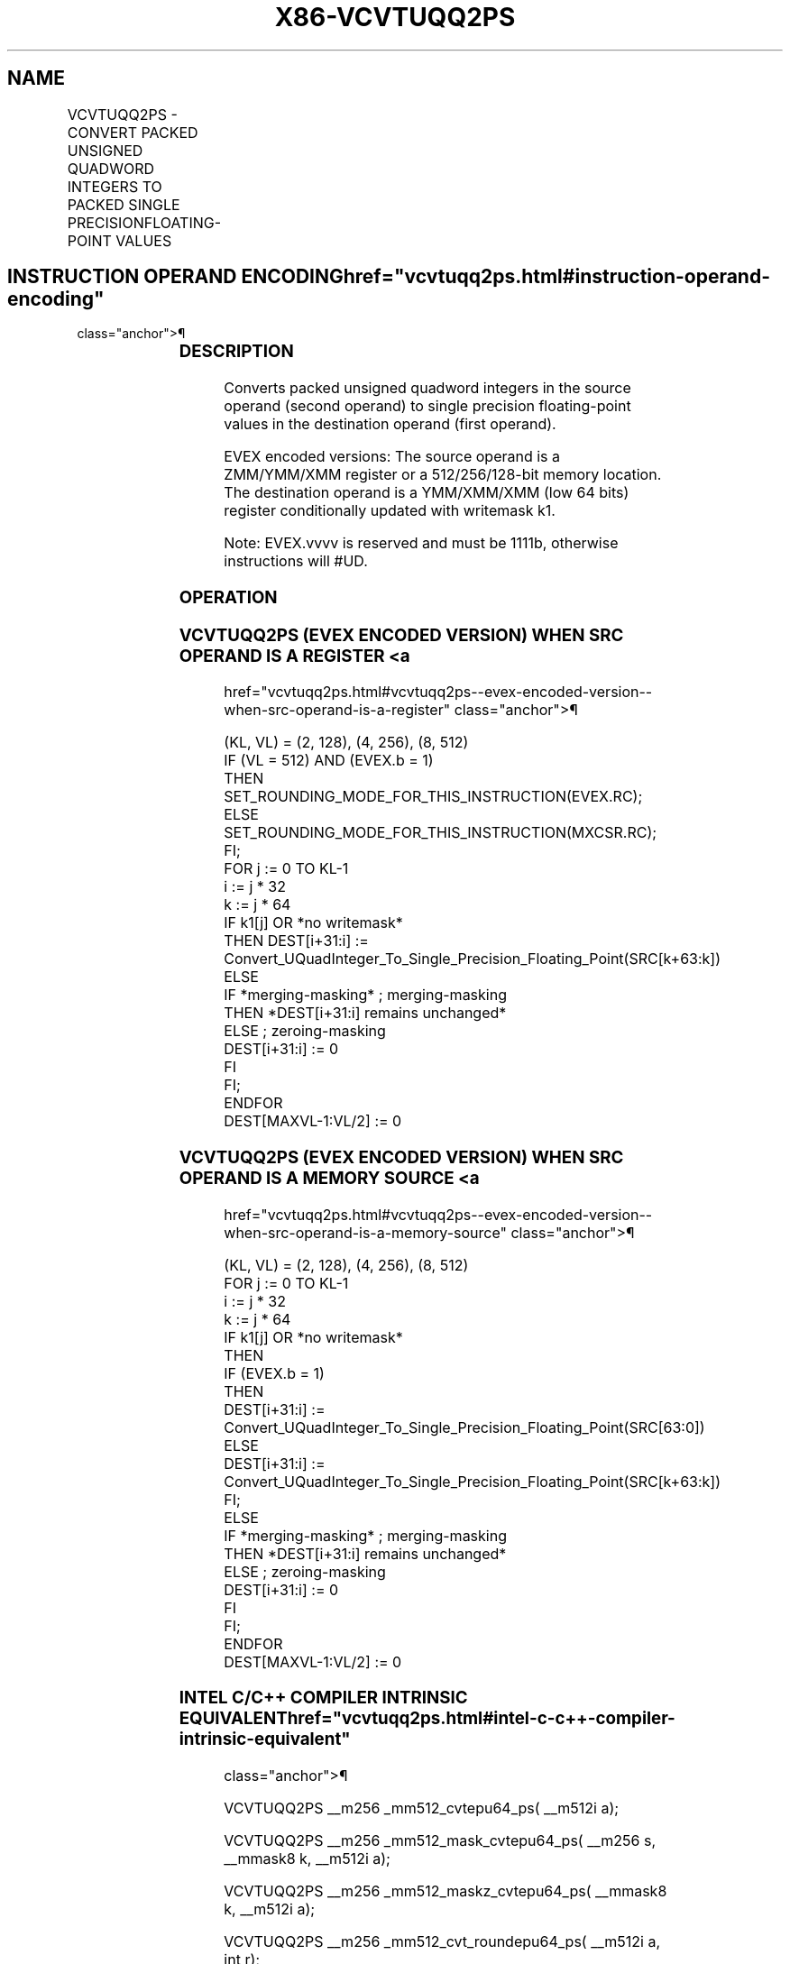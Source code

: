 '\" t
.nh
.TH "X86-VCVTUQQ2PS" "7" "December 2023" "Intel" "Intel x86-64 ISA Manual"
.SH NAME
VCVTUQQ2PS - CONVERT PACKED UNSIGNED QUADWORD INTEGERS TO PACKED SINGLE PRECISIONFLOATING-POINT VALUES
.TS
allbox;
l l l l l 
l l l l l .
\fBOpcode/Instruction\fP	\fBOp/En\fP	\fB64/32 Bit Mode Support\fP	\fBCPUID Feature Flag\fP	\fBDescription\fP
T{
EVEX.128.F2.0F.W1 7A /r VCVTUQQ2PS xmm1 {k1}{z}, xmm2/m128/m64bcst
T}	A	V/V	AVX512VL AVX512DQ	T{
Convert two packed unsigned quadword integers from xmm2/m128/m64bcst to packed single precision floating-point values in zmm1 with writemask k1.
T}
T{
EVEX.256.F2.0F.W1 7A /r VCVTUQQ2PS xmm1 {k1}{z}, ymm2/m256/m64bcst
T}	A	V/V	AVX512VL AVX512DQ	T{
Convert four packed unsigned quadword integers from ymm2/m256/m64bcst to packed single precision floating-point values in xmm1 with writemask k1.
T}
T{
EVEX.512.F2.0F.W1 7A /r VCVTUQQ2PS ymm1 {k1}{z}, zmm2/m512/m64bcst{er}
T}	A	V/V	AVX512DQ	T{
Convert eight packed unsigned quadword integers from zmm2/m512/m64bcst to eight packed single precision floating-point values in zmm1 with writemask k1.
T}
.TE

.SH INSTRUCTION OPERAND ENCODING  href="vcvtuqq2ps.html#instruction-operand-encoding"
class="anchor">¶

.TS
allbox;
l l l l l l 
l l l l l l .
\fBOp/En\fP	\fBTuple Type\fP	\fBOperand 1\fP	\fBOperand 2\fP	\fBOperand 3\fP	\fBOperand 4\fP
A	Full	ModRM:reg (w)	ModRM:r/m (r)	N/A	N/A
.TE

.SS DESCRIPTION
Converts packed unsigned quadword integers in the source operand (second
operand) to single precision floating-point values in the destination
operand (first operand).

.PP
EVEX encoded versions: The source operand is a ZMM/YMM/XMM register or a
512/256/128-bit memory location. The destination operand is a
YMM/XMM/XMM (low 64 bits) register conditionally updated with writemask
k1.

.PP
Note: EVEX.vvvv is reserved and must be 1111b, otherwise instructions
will #UD.

.SS OPERATION
.SS VCVTUQQ2PS (EVEX ENCODED VERSION) WHEN SRC OPERAND IS A REGISTER <a
href="vcvtuqq2ps.html#vcvtuqq2ps--evex-encoded-version--when-src-operand-is-a-register"
class="anchor">¶

.EX
(KL, VL) = (2, 128), (4, 256), (8, 512)
IF (VL = 512) AND (EVEX.b = 1)
    THEN
        SET_ROUNDING_MODE_FOR_THIS_INSTRUCTION(EVEX.RC);
    ELSE
        SET_ROUNDING_MODE_FOR_THIS_INSTRUCTION(MXCSR.RC);
FI;
FOR j := 0 TO KL-1
    i := j * 32
    k := j * 64
    IF k1[j] OR *no writemask*
        THEN DEST[i+31:i] :=
            Convert_UQuadInteger_To_Single_Precision_Floating_Point(SRC[k+63:k])
        ELSE
            IF *merging-masking* ; merging-masking
                THEN *DEST[i+31:i] remains unchanged*
                ELSE ; zeroing-masking
                    DEST[i+31:i] := 0
            FI
    FI;
ENDFOR
DEST[MAXVL-1:VL/2] := 0
.EE

.SS VCVTUQQ2PS (EVEX ENCODED VERSION) WHEN SRC OPERAND IS A MEMORY SOURCE <a
href="vcvtuqq2ps.html#vcvtuqq2ps--evex-encoded-version--when-src-operand-is-a-memory-source"
class="anchor">¶

.EX
(KL, VL) = (2, 128), (4, 256), (8, 512)
FOR j := 0 TO KL-1
    i := j * 32
    k := j * 64
    IF k1[j] OR *no writemask*
        THEN
            IF (EVEX.b = 1)
                THEN
                    DEST[i+31:i] :=
            Convert_UQuadInteger_To_Single_Precision_Floating_Point(SRC[63:0])
                ELSE
                    DEST[i+31:i] :=
            Convert_UQuadInteger_To_Single_Precision_Floating_Point(SRC[k+63:k])
            FI;
        ELSE
            IF *merging-masking* ; merging-masking
                THEN *DEST[i+31:i] remains unchanged*
                ELSE ; zeroing-masking
                    DEST[i+31:i] := 0
            FI
    FI;
ENDFOR
DEST[MAXVL-1:VL/2] := 0
.EE

.SS INTEL C/C++ COMPILER INTRINSIC EQUIVALENT  href="vcvtuqq2ps.html#intel-c-c++-compiler-intrinsic-equivalent"
class="anchor">¶

.EX
VCVTUQQ2PS __m256 _mm512_cvtepu64_ps( __m512i a);

VCVTUQQ2PS __m256 _mm512_mask_cvtepu64_ps( __m256 s, __mmask8 k, __m512i a);

VCVTUQQ2PS __m256 _mm512_maskz_cvtepu64_ps( __mmask8 k, __m512i a);

VCVTUQQ2PS __m256 _mm512_cvt_roundepu64_ps( __m512i a, int r);

VCVTUQQ2PS __m256 _mm512_mask_cvt_roundepu64_ps( __m256 s, __mmask8 k, __m512i a, int r);

VCVTUQQ2PS __m256 _mm512_maskz_cvt_roundepu64_ps( __mmask8 k, __m512i a, int r);

VCVTUQQ2PS __m128 _mm256_cvtepu64_ps( __m256i a);

VCVTUQQ2PS __m128 _mm256_mask_cvtepu64_ps( __m128 s, __mmask8 k, __m256i a);

VCVTUQQ2PS __m128 _mm256_maskz_cvtepu64_ps( __mmask8 k, __m256i a);

VCVTUQQ2PS __m128 _mm_cvtepu64_ps( __m128i a);

VCVTUQQ2PS __m128 _mm_mask_cvtepu64_ps( __m128 s, __mmask8 k, __m128i a);

VCVTUQQ2PS __m128 _mm_maskz_cvtepu64_ps( __mmask8 k, __m128i a);
.EE

.SS SIMD FLOATING-POINT EXCEPTIONS  href="vcvtuqq2ps.html#simd-floating-point-exceptions"
class="anchor">¶

.PP
Precision.

.SS OTHER EXCEPTIONS
EVEX-encoded instructions, see Table
2-46, “Type E2 Class Exception Conditions.”

.PP
Additionally:

.TS
allbox;
l l 
l l .
\fB\fP	\fB\fP
#UD	If EVEX.vvvv != 1111B.
.TE

.SH COLOPHON
This UNOFFICIAL, mechanically-separated, non-verified reference is
provided for convenience, but it may be
incomplete or
broken in various obvious or non-obvious ways.
Refer to Intel® 64 and IA-32 Architectures Software Developer’s
Manual
\[la]https://software.intel.com/en\-us/download/intel\-64\-and\-ia\-32\-architectures\-sdm\-combined\-volumes\-1\-2a\-2b\-2c\-2d\-3a\-3b\-3c\-3d\-and\-4\[ra]
for anything serious.

.br
This page is generated by scripts; therefore may contain visual or semantical bugs. Please report them (or better, fix them) on https://github.com/MrQubo/x86-manpages.
